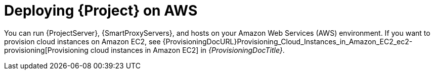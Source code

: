 [id="deploying-{project-context}-on-aws"]
= Deploying {Project} on AWS

You can run {ProjectServer}, {SmartProxyServers}, and hosts on your Amazon Web Services (AWS) environment.
If you want to provision cloud instances on Amazon EC2, see {ProvisioningDocURL}Provisioning_Cloud_Instances_in_Amazon_EC2_ec2-provisioning[Provisioning cloud instances in Amazon EC2] in _{ProvisioningDocTitle}_.
